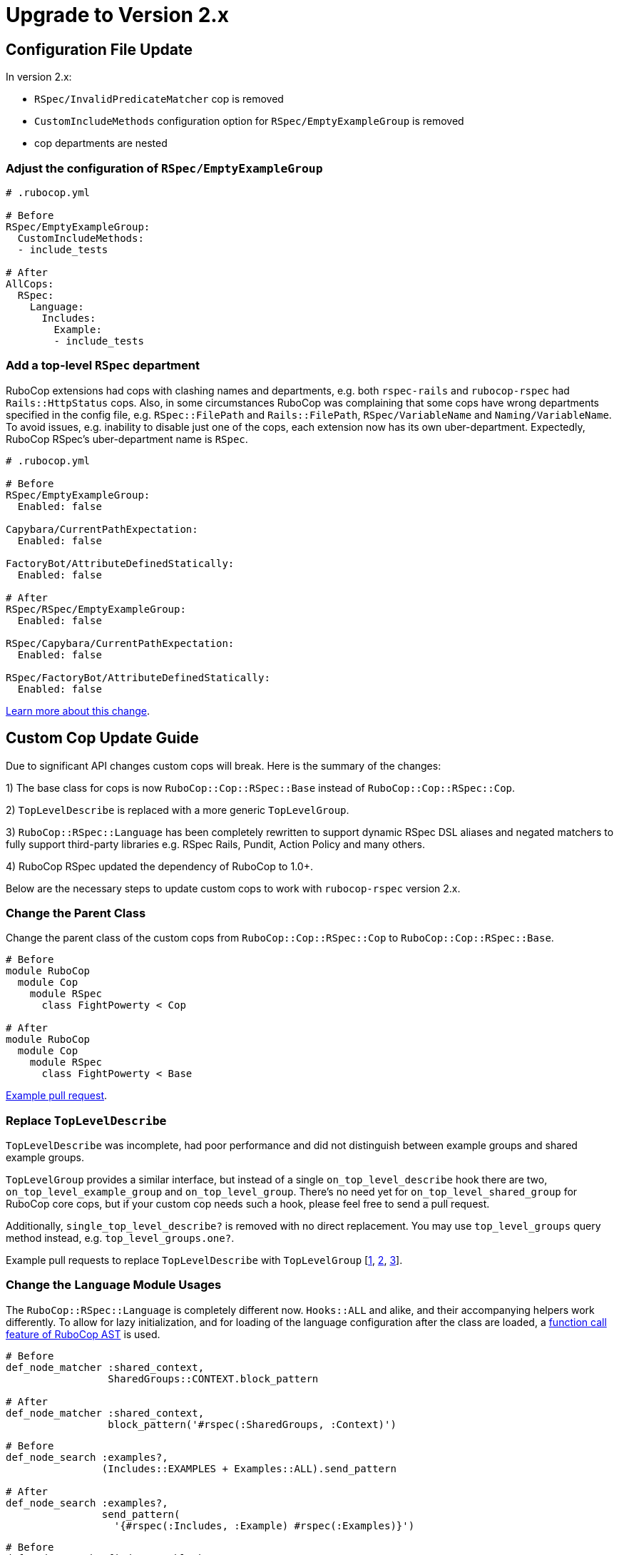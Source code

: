 = Upgrade to Version 2.x
:doctype: book

== Configuration File Update

In version 2.x:

 - `RSpec/InvalidPredicateMatcher` cop is removed
 - `CustomIncludeMethods` configuration option for `RSpec/EmptyExampleGroup` is removed
 - cop departments are nested

[discrete]
=== Adjust the configuration of `RSpec/EmptyExampleGroup`

[source,yaml]
----
# .rubocop.yml

# Before
RSpec/EmptyExampleGroup:
  CustomIncludeMethods:
  - include_tests

# After
AllCops:
  RSpec:
    Language:
      Includes:
        Example:
        - include_tests
----

=== Add a top-level `RSpec` department

RuboCop extensions had cops with clashing names and departments, e.g. both `rspec-rails` and `rubocop-rspec` had `Rails::HttpStatus` cops.
Also, in some circumstances RuboCop was complaining that some cops have wrong departments specified in the config file, e.g. `RSpec::FilePath` and `Rails::FilePath`, `RSpec/VariableName` and `Naming/VariableName`.
To avoid issues, e.g. inability to disable just one of the cops, each extension now has its own uber-department.
Expectedly, RuboCop RSpec's uber-department name is `RSpec`.

[source,yaml]
----
# .rubocop.yml

# Before
RSpec/EmptyExampleGroup:
  Enabled: false

Capybara/CurrentPathExpectation:
  Enabled: false

FactoryBot/AttributeDefinedStatically:
  Enabled: false

# After
RSpec/RSpec/EmptyExampleGroup:
  Enabled: false

RSpec/Capybara/CurrentPathExpectation:
  Enabled: false

RSpec/FactoryBot/AttributeDefinedStatically:
  Enabled: false
----

https://github.com/rubocop-hq/rubocop/pull/8490[Learn more about this change].

== Custom Cop Update Guide

Due to significant API changes custom cops will break.
Here is the summary of the changes:

1) The base class for cops is now `RuboCop::Cop::RSpec::Base` instead of `RuboCop::Cop::RSpec::Cop`.

2) `TopLevelDescribe` is replaced with a more generic `TopLevelGroup`.

3) `RuboCop::RSpec::Language` has been completely rewritten to support dynamic RSpec DSL aliases and negated matchers to fully support third-party libraries e.g. RSpec Rails, Pundit, Action Policy and many others.

4) RuboCop RSpec updated the dependency of RuboCop to 1.0+.

Below are the necessary steps to update custom cops to work with `rubocop-rspec` version 2.x.


=== Change the Parent Class

Change the parent class of the custom cops from `RuboCop::Cop::RSpec::Cop` to `RuboCop::Cop::RSpec::Base`.

[source,ruby]
----
# Before
module RuboCop
  module Cop
    module RSpec
      class FightPowerty < Cop

# After
module RuboCop
  module Cop
    module RSpec
      class FightPowerty < Base
----

https://github.com/rubocop-hq/rubocop-rspec/pull/962[Example pull request].


=== Replace `TopLevelDescribe`

`TopLevelDescribe` was incomplete, had poor performance and did not distinguish between example groups and shared example groups.

`TopLevelGroup` provides a similar interface, but instead of a single `on_top_level_describe` hook there are two, `on_top_level_example_group` and `on_top_level_group`.
There's no need yet for `on_top_level_shared_group` for RuboCop core cops, but if your custom cop needs such a hook, please feel free to send a pull request.

Additionally, `single_top_level_describe?` is removed with no direct replacement.
You may use `top_level_groups` query method instead, e.g. `top_level_groups.one?`.

Example pull requests to replace `TopLevelDescribe` with `TopLevelGroup` [https://github.com/rubocop-hq/rubocop-rspec/pull/978[1], https://github.com/rubocop-hq/rubocop-rspec/pull/932[2], https://github.com/rubocop-hq/rubocop-rspec/pull/977[3]].


=== Change the `Language` Module Usages

The `RuboCop::RSpec::Language` is completely different now.
`Hooks::ALL` and alike, and their accompanying helpers work differently.
To allow for lazy initialization, and for loading of the language configuration after the class are loaded, a https://docs.rubocop.org/rubocop-ast/node_pattern.html#to-call-functions[function call feature of RuboCop AST] is used.

[source,ruby]
----
# Before
def_node_matcher :shared_context,
                 SharedGroups::CONTEXT.block_pattern

# After
def_node_matcher :shared_context,
                 block_pattern('#rspec(:SharedGroups, :Context)')
----

[source,ruby]
----
# Before
def_node_search :examples?,
                (Includes::EXAMPLES + Examples::ALL).send_pattern

# After
def_node_search :examples?,
                send_pattern(
                  '{#rspec(:Includes, :Example) #rspec(:Examples)}')
----

[source,ruby]
----
# Before
def_node_search :find_rspec_blocks,
                ExampleGroups::ALL.block_pattern

# After
def_node_search :find_rspec_blocks,
                block_pattern('#rspec(:ExampleGroups)')
----

https://github.com/rubocop-hq/rubocop-rspec/pull/956[Pull request with more examples].

=== Conform with RuboCop API Changes

The parent project, RuboCop, have API changes.
They won't result in cop breakages, however, it's recommended to update cops to use new APIs.
Follow the https://docs.rubocop.org/rubocop/v1_upgrade_notes[RuboCop's core v1 update guide] to adjust custom cops' RuboCop Autocorrect API usage.

